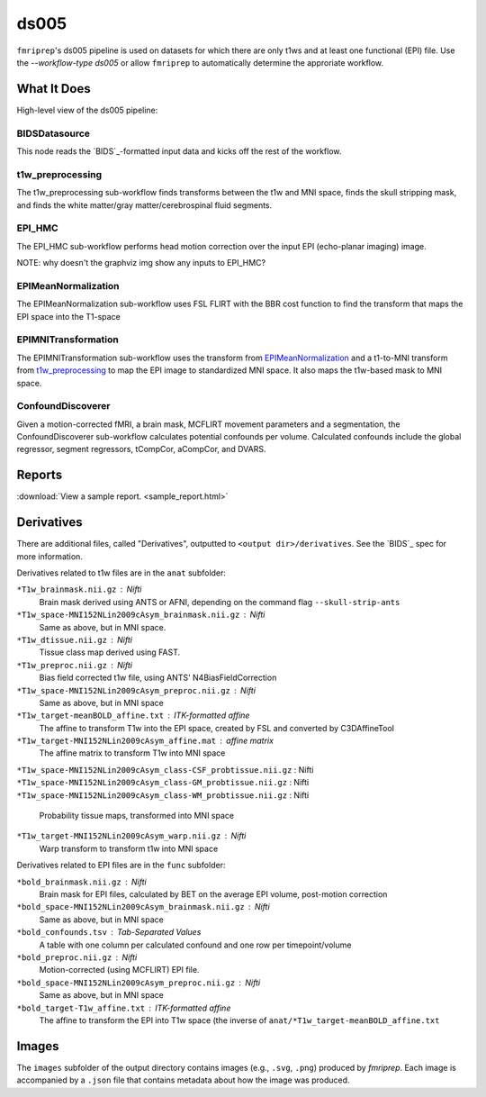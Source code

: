 ds005
=====

``fmriprep``'s ds005 pipeline is used on datasets for which there are only t1ws and at least one functional (EPI) file.
Use the `--workflow-type ds005` or allow ``fmriprep`` to automatically determine the approriate workflow.

What It Does
------------
High-level view of the ds005 pipeline:

.. graphviz:: ds005.dot

BIDSDatasource
~~~~~~~~~~~~~~

This node reads the `BIDS`_-formatted input data and kicks off the rest of the workflow.

t1w_preprocessing
~~~~~~~~~~~~~~~~~

.. graphviz:: t1w_preprocessing.dot

The t1w_preprocessing sub-workflow finds transforms between the t1w and MNI space, finds the skull stripping mask, and finds the white matter/gray matter/cerebrospinal fluid segments.

EPI_HMC
~~~~~~

.. graphviz:: EPI_HMC.dot

The EPI_HMC sub-workflow performs head motion correction over the input EPI (echo-planar imaging) image.

NOTE: why doesn't the graphviz img show any inputs to EPI_HMC?

EPIMeanNormalization
~~~~~~~~~~~~~~~~~~~~

.. graphviz:: EPIMeanNormalization.dot

The EPIMeanNormalization sub-workflow uses FSL FLIRT with the BBR cost function to find the transform that maps the EPI space into the T1-space

EPIMNITransformation
~~~~~~~~~~~~~~~~~~~~

.. graphviz:: EPIMNITransformation.dot

The EPIMNITransformation sub-workflow uses the transform from `EPIMeanNormalization`_ and a t1-to-MNI transform from `t1w_preprocessing`_ to map the EPI image to standardized MNI space.
It also maps the t1w-based mask to MNI space.

ConfoundDiscoverer
~~~~~~~~~~~~~~~~~~

.. graphviz:: ConfoundDiscoverer.dot

Given a motion-corrected fMRI, a brain mask, MCFLIRT movement parameters and a segmentation, the ConfoundDiscoverer sub-workflow calculates potential confounds per volume.
Calculated confounds include the global regressor, segment regressors, tCompCor, aCompCor, and DVARS.


Reports
-------

:download:`View a sample report. <sample_report.html>`

Derivatives
-----------

There are additional files, called "Derivatives", outputted to ``<output dir>/derivatives``.
See the `BIDS`_ spec for more information.

Derivatives related to t1w files are in the ``anat`` subfolder:

``*T1w_brainmask.nii.gz`` : Nifti
    Brain mask derived using ANTS or AFNI, depending on the command flag ``--skull-strip-ants``
``*T1w_space-MNI152NLin2009cAsym_brainmask.nii.gz`` : Nifti
    Same as above, but in MNI space.
``*T1w_dtissue.nii.gz`` : Nifti
    Tissue class map derived using FAST.
``*T1w_preproc.nii.gz`` : Nifti
    Bias field corrected t1w file, using ANTS' N4BiasFieldCorrection
``*T1w_space-MNI152NLin2009cAsym_preproc.nii.gz`` : Nifti
    Same as above, but in MNI space
``*T1w_target-meanBOLD_affine.txt`` : ITK-formatted affine
    The affine to transform T1w into the EPI space, created by FSL and converted by C3DAffineTool
``*T1w_target-MNI152NLin2009cAsym_affine.mat`` : affine matrix
    The affine matrix to transform T1w into MNI space
``*T1w_space-MNI152NLin2009cAsym_class-CSF_probtissue.nii.gz`` : Nifti
``*T1w_space-MNI152NLin2009cAsym_class-GM_probtissue.nii.gz`` : Nifti
``*T1w_space-MNI152NLin2009cAsym_class-WM_probtissue.nii.gz`` : Nifti
    Probability tissue maps, transformed into MNI space
``*T1w_target-MNI152NLin2009cAsym_warp.nii.gz`` : Nifti
    Warp transform to transform t1w into MNI space

Derivatives related to EPI files are in the ``func`` subfolder:

``*bold_brainmask.nii.gz`` : Nifti
    Brain mask for EPI files, calculated by BET on the average EPI volume, post-motion correction
``*bold_space-MNI152NLin2009cAsym_brainmask.nii.gz`` : Nifti
    Same as above, but in MNI space
``*bold_confounds.tsv`` : Tab-Separated Values
    A table with one column per calculated confound and one row per timepoint/volume
``*bold_preproc.nii.gz`` : Nifti
    Motion-corrected (using MCFLIRT) EPI file.
``*bold_space-MNI152NLin2009cAsym_preproc.nii.gz`` : Nifti
    Same as above, but in MNI space
``*bold_target-T1w_affine.txt`` : ITK-formatted affine
    The affine to transform the EPI into T1w space (the inverse of ``anat/*T1w_target-meanBOLD_affine.txt``

Images
------

The ``images`` subfolder of the output directory contains images (e.g., ``.svg``, ``.png``) produced by `fmriprep`.
Each image is accompanied by a ``.json`` file that contains metadata about how the image was produced.
